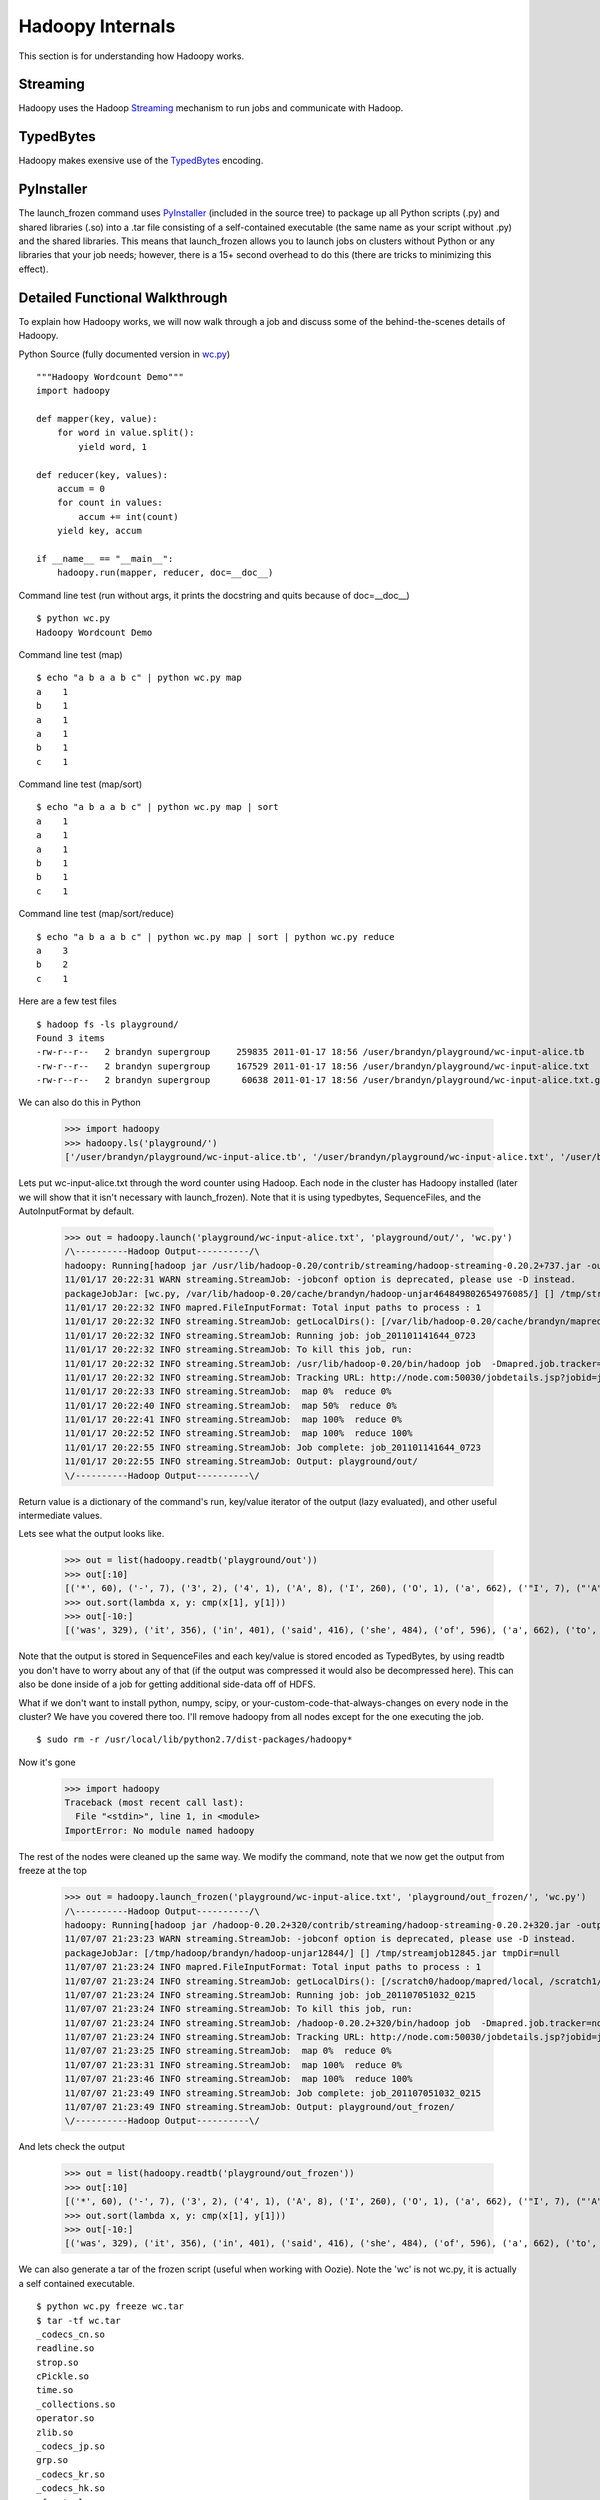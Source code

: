 Hadoopy Internals
=================
This section is for understanding how Hadoopy works.

Streaming
---------
Hadoopy uses the Hadoop Streaming_ mechanism to run jobs and communicate with Hadoop.

.. _Streaming: http://wiki.apache.org/hadoop/HadoopStreaming


TypedBytes
----------
Hadoopy makes exensive use of the TypedBytes_ encoding.

.. _TypedBytes: http://hadoop.apache.org/mapreduce/docs/r0.21.0/api/org/apache/hadoop/typedbytes/package-summary.html


PyInstaller
-----------
The launch_frozen command uses PyInstaller_ (included in the source tree) to package up all Python scripts (.py) and shared libraries (.so) into a .tar file consisting of a self-contained executable (the same name as your script without .py) and the shared libraries.  This means that launch_frozen allows you to launch jobs on clusters without Python or any libraries that your job needs; however, there is a 15+ second overhead to do this (there are tricks to minimizing this effect).

.. _PyInstaller: http://www.pyinstaller.org


Detailed Functional Walkthrough
-------------------------------
To explain how Hadoopy works, we will now walk through a job and discuss some of the behind-the-scenes details of Hadoopy.

Python Source (fully documented version in wc.py_) ::

    """Hadoopy Wordcount Demo"""
    import hadoopy

    def mapper(key, value):
        for word in value.split():
            yield word, 1

    def reducer(key, values):
        accum = 0
        for count in values:
            accum += int(count)
        yield key, accum

    if __name__ == "__main__":
        hadoopy.run(mapper, reducer, doc=__doc__)

.. _wc.py: https://github.com/bwhite/hadoopy/blob/master/tests/wc.py

Command line test (run without args, it prints the docstring and quits because of doc=__doc__) ::

    $ python wc.py
    Hadoopy Wordcount Demo

Command line test (map) ::

    $ echo "a b a a b c" | python wc.py map
    a    1
    b    1
    a    1
    a    1
    b    1
    c    1

Command line test (map/sort) ::

    $ echo "a b a a b c" | python wc.py map | sort
    a    1
    a    1
    a    1
    b    1
    b    1
    c    1

Command line test (map/sort/reduce) ::

    $ echo "a b a a b c" | python wc.py map | sort | python wc.py reduce
    a    3
    b    2
    c    1

Here are a few test files ::

    $ hadoop fs -ls playground/
    Found 3 items
    -rw-r--r--   2 brandyn supergroup     259835 2011-01-17 18:56 /user/brandyn/playground/wc-input-alice.tb
    -rw-r--r--   2 brandyn supergroup     167529 2011-01-17 18:56 /user/brandyn/playground/wc-input-alice.txt
    -rw-r--r--   2 brandyn supergroup      60638 2011-01-17 18:56 /user/brandyn/playground/wc-input-alice.txt.gz

We can also do this in Python

    >>> import hadoopy
    >>> hadoopy.ls('playground/')
    ['/user/brandyn/playground/wc-input-alice.tb', '/user/brandyn/playground/wc-input-alice.txt', '/user/brandyn/playground/wc-input-alice.txt.gz']


Lets put wc-input-alice.txt through the word counter using Hadoop.  Each node in the cluster has Hadoopy installed (later we will show that it isn't necessary with launch_frozen).  Note that it is using typedbytes, SequenceFiles, and the AutoInputFormat by default.

    >>> out = hadoopy.launch('playground/wc-input-alice.txt', 'playground/out/', 'wc.py')
    /\----------Hadoop Output----------/\
    hadoopy: Running[hadoop jar /usr/lib/hadoop-0.20/contrib/streaming/hadoop-streaming-0.20.2+737.jar -output playground/out/ -input playground/wc-input-alice.txt -mapper "python wc.py map" -reducer "python wc.py reduce" -file wc.py -jobconf mapred.job.name=python wc.py -io typedbytes -outputformat org.apache.hadoop.mapred.SequenceFileOutputFormat -    inputformat AutoInputFormat]
    11/01/17 20:22:31 WARN streaming.StreamJob: -jobconf option is deprecated, please use -D instead.
    packageJobJar: [wc.py, /var/lib/hadoop-0.20/cache/brandyn/hadoop-unjar464849802654976085/] [] /tmp/streamjob1822202887260165136.jar tmpDir=null
    11/01/17 20:22:32 INFO mapred.FileInputFormat: Total input paths to process : 1
    11/01/17 20:22:32 INFO streaming.StreamJob: getLocalDirs(): [/var/lib/hadoop-0.20/cache/brandyn/mapred/local]
    11/01/17 20:22:32 INFO streaming.StreamJob: Running job: job_201101141644_0723
    11/01/17 20:22:32 INFO streaming.StreamJob: To kill this job, run:
    11/01/17 20:22:32 INFO streaming.StreamJob: /usr/lib/hadoop-0.20/bin/hadoop job  -Dmapred.job.tracker=node.com:8021 -kill job_201101141644_0723
    11/01/17 20:22:32 INFO streaming.StreamJob: Tracking URL: http://node.com:50030/jobdetails.jsp?jobid=job_201101141644_0723
    11/01/17 20:22:33 INFO streaming.StreamJob:  map 0%  reduce 0%
    11/01/17 20:22:40 INFO streaming.StreamJob:  map 50%  reduce 0%
    11/01/17 20:22:41 INFO streaming.StreamJob:  map 100%  reduce 0%
    11/01/17 20:22:52 INFO streaming.StreamJob:  map 100%  reduce 100%
    11/01/17 20:22:55 INFO streaming.StreamJob: Job complete: job_201101141644_0723
    11/01/17 20:22:55 INFO streaming.StreamJob: Output: playground/out/
    \/----------Hadoop Output----------\/

Return value is a dictionary of the command's run, key/value iterator of the output (lazy evaluated), and other useful intermediate values.

Lets see what the output looks like.

    >>> out = list(hadoopy.readtb('playground/out'))
    >>> out[:10]
    [('*', 60), ('-', 7), ('3', 2), ('4', 1), ('A', 8), ('I', 260), ('O', 1), ('a', 662), ('"I', 7), ("'A", 9)]
    >>> out.sort(lambda x, y: cmp(x[1], y[1]))
    >>> out[-10:]
    [('was', 329), ('it', 356), ('in', 401), ('said', 416), ('she', 484), ('of', 596), ('a', 662), ('to', 773), ('and', 780), ('the', 1664)]

Note that the output is stored in SequenceFiles and each key/value is stored encoded as TypedBytes, by using readtb you don't have to worry about any of that (if the output was compressed it would also be decompressed here).  This can also be done inside of a job for getting additional side-data off of HDFS.

What if we don't want to install python, numpy, scipy, or your-custom-code-that-always-changes on every node in the cluster?  We have you covered there too.  I'll remove hadoopy from all nodes except for the one executing the job. ::

    $ sudo rm -r /usr/local/lib/python2.7/dist-packages/hadoopy*

Now it's gone

    >>> import hadoopy
    Traceback (most recent call last):
      File "<stdin>", line 1, in <module>
    ImportError: No module named hadoopy

The rest of the nodes were cleaned up the same way.  We modify the command, note that we now get the output from freeze at the top

    >>> out = hadoopy.launch_frozen('playground/wc-input-alice.txt', 'playground/out_frozen/', 'wc.py')
    /\----------Hadoop Output----------/\
    hadoopy: Running[hadoop jar /hadoop-0.20.2+320/contrib/streaming/hadoop-streaming-0.20.2+320.jar -output playground/out_frozen/ -input playground/wc-input-alice.txt -mapper "_frozen/wc pipe map" -reducer "_frozen/wc pipe reduce" -jobconf "mapred.cache.archives=_hadoopy_temp/1310088192.511625/_frozen.tar#_frozen" -jobconf "mapreduce.job.cache.archives=_hadoopy_temp/1310088192.511625/_frozen.tar#_frozen" -jobconf mapred.job.name=wc -io typedbytes -outputformat org.apache.hadoop.mapred.SequenceFileOutputFormat -inputformat AutoInputFormat]
    11/07/07 21:23:23 WARN streaming.StreamJob: -jobconf option is deprecated, please use -D instead.
    packageJobJar: [/tmp/hadoop/brandyn/hadoop-unjar12844/] [] /tmp/streamjob12845.jar tmpDir=null
    11/07/07 21:23:24 INFO mapred.FileInputFormat: Total input paths to process : 1
    11/07/07 21:23:24 INFO streaming.StreamJob: getLocalDirs(): [/scratch0/hadoop/mapred/local, /scratch1/hadoop/mapred/local, /scratch2/hadoop/mapred/local]
    11/07/07 21:23:24 INFO streaming.StreamJob: Running job: job_201107051032_0215
    11/07/07 21:23:24 INFO streaming.StreamJob: To kill this job, run:
    11/07/07 21:23:24 INFO streaming.StreamJob: /hadoop-0.20.2+320/bin/hadoop job  -Dmapred.job.tracker=node.com:8021 -kill job_201107051032_0215
    11/07/07 21:23:24 INFO streaming.StreamJob: Tracking URL: http://node.com:50030/jobdetails.jsp?jobid=job_201107051032_0215
    11/07/07 21:23:25 INFO streaming.StreamJob:  map 0%  reduce 0%
    11/07/07 21:23:31 INFO streaming.StreamJob:  map 100%  reduce 0%
    11/07/07 21:23:46 INFO streaming.StreamJob:  map 100%  reduce 100%
    11/07/07 21:23:49 INFO streaming.StreamJob: Job complete: job_201107051032_0215
    11/07/07 21:23:49 INFO streaming.StreamJob: Output: playground/out_frozen/
    \/----------Hadoop Output----------\/

And lets check the output

    >>> out = list(hadoopy.readtb('playground/out_frozen'))
    >>> out[:10]
    [('*', 60), ('-', 7), ('3', 2), ('4', 1), ('A', 8), ('I', 260), ('O', 1), ('a', 662), ('"I', 7), ("'A", 9)]
    >>> out.sort(lambda x, y: cmp(x[1], y[1]))
    >>> out[-10:]
    [('was', 329), ('it', 356), ('in', 401), ('said', 416), ('she', 484), ('of', 596), ('a', 662), ('to', 773), ('and', 780), ('the', 1664)]

We can also generate a tar of the frozen script (useful when working with Oozie).  Note the 'wc' is not wc.py, it is actually a self contained executable. ::

    $ python wc.py freeze wc.tar
    $ tar -tf wc.tar
    _codecs_cn.so
    readline.so
    strop.so
    cPickle.so
    time.so
    _collections.so
    operator.so
    zlib.so
    _codecs_jp.so
    grp.so
    _codecs_kr.so
    _codecs_hk.so
    _functools.so
    _json.so
    math.so
    libbz2.so.1.0
    libutil.so.1
    unicodedata.so
    array.so
    _bisect.so
    libz.so.1
    _typedbytes.so
    _random.so
    _main.so
    cStringIO.so
    _codecs_tw.so
    libncurses.so.5
    datetime.so
    _struct.so
    _weakref.so
    fcntl.so
    _heapq.so
    wc
    _io.so
    select.so
    _codecs_iso2022.so
    _locale.so
    itertools.so
    binascii.so
    bz2.so
    libpython2.7.so.1.0
    _multibytecodec.so

Lets open it up and try it out ::

    $ tar -xf wc.py
    $ ./wc
    Hadoopy Wordcount Demo
    $ python wc.py 
    Hadoopy Wordcount Demo
    $ hexdump -C wc | head -n5
    00000000  7f 45 4c 46 02 01 01 00  00 00 00 00 00 00 00 00  |.ELF............|
    00000010  02 00 3e 00 01 00 00 00  80 41 40 00 00 00 00 00  |..>......A@.....|
    00000020  40 00 00 00 00 00 00 00  50 04 16 00 00 00 00 00  |@.......P.......|
    00000030  00 00 00 00 40 00 38 00  09 00 40 00 1d 00 1c 00  |....@.8...@.....|
    00000040  06 00 00 00 05 00 00 00  40 00 00 00 00 00 00 00  |........@.......|

Pipe Hopping: Using Stdout/Stderr in Hadoopy Jobs
--------------------------------------------------

Hadoop streaming implements the standard Mapper/Reducer classes and simply opens 3 pipes to a streaming program (stdout, stderr, and stdin).  The first issue is how is data encoded?  The standard is to separate keys and values with a tab and each key/value pair with a newline; however, this is really a bad way to have to work as you have to ensure that your output never contains tabs or newlines.  Moreover, serializing everything to an escaped string is inefficient and tends to hurt interoperability of jobs as everyone has their own solution to encoding.  The solution (part of CDH2+) is to use TypedBytes which is an encoding format for basic types (int, float, dictionary, list, string, etc.) which is fast, standardized, and simple.  Hadoopy has its own implementation and it is particularly fast.

TypedBytes doesn't solve the issue of client code outputting to stdout, it actually makes it worse as the resulting output is interpreted as TypedBytes which can have very complex effects.  Most Hadoop streaming programs have to meticulously avoid printing to stdout as it will interfere with the connection to Hadoop streaming.  Hadoopy uses a technique I refer to as 'pipe hopping' where a launcher remaps the stdin/stdout of the client program to be null and stderr respectively, and communication happens over file descriptors which correspond to the true stdout/stdin that Hadoop streaming communicates with.  This is transparent to the user but the end result is more useful error messages when exceptions are thrown (as opposed to generic Java errors) and the ability to use print statements like normal.  This is a general solution to the problem and if other library writers (for python or other languages) would like a minimum working example of this technique I have one available.

This technique is on by default and can be disabled by passing pipe=False to the launch command of your choice.

Script Info
-----------
You can determine if a job provides map/reduce/combine functionality and get its documention by using 'info'.  This is also used internally by Hadoopy to automatically enable/disable the reducer/combiner.  The task values are set when the corresponding slots in hadoopy.run are filled.

    >>> python wc.py info
    {"doc": "Hadoopy Wordcount Demo", "tasks": ["map", "reduce"]}
